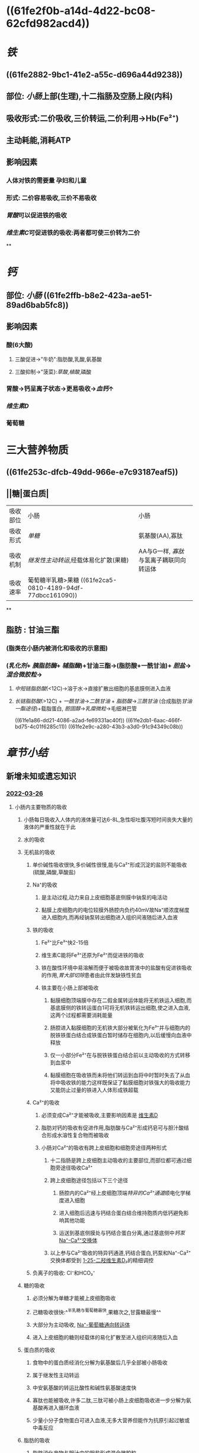 :PROPERTIES:
:ID: 54F9003F-6A30-4CD6-BF62-1BF011CA2872
:END:

#+deck: 生理学::消化和吸收::物质的吸收

* ((61fe2f0b-a14d-4d22-bc08-62cfd982acd4))
* [[铁]]
:PROPERTIES:
:id: 61fcd9e5-8b94-4b4e-a69a-46b839e64ba4
:card-last-interval: -1
:card-repeats: 1
:card-ease-factor: 2.5
:card-next-schedule: 2022-02-15T16:00:00.000Z
:card-last-reviewed: 2022-02-15T03:56:58.657Z
:card-last-score: 1
:END:
** ((61fe2882-9bc1-41e2-a55c-d696a44d9238))
** 部位: [[小肠]]上部(生理),十二指肠及空肠上段(内科)
** 吸收形式:二价吸收,三价转运,二价利用→Hb(Fe²⁺)
:PROPERTIES:
:id: 61fcce09-e7ff-42eb-b428-3dcdbc2be6da
:END:
** 主动耗能,消耗ATP
** 影响因素
*** 人体对铁的需要量 孕妇和儿童
*** 形式: 二价容易吸收,三价不易吸收
*** [[胃酸]]可以促进铁的吸收
*** [[维生素C]]可促进铁的吸收:两者都可使三价转为二价
**
* [[钙]]
:PROPERTIES:
:id: 6215e759-f029-4935-96b0-14632481f550
:END:
** 部位: [[小肠]] ((61fe2ffb-b8e2-423a-ae51-89ad6bab5fc8))
** 影响因素
*** 酸(6大酸)
**** 三酸促进→"牛奶":脂肪酸,乳酸,氨基酸
**** 三酸抑制→"菠菜}:[[草酸]],[[植酸]],磷酸
*** 胃酸→钙呈离子状态→更易吸收→[[血钙]]↑
*** [[维生素D]]
*** 葡萄糖
* 三大营养物质
** ((61fe253c-dfcb-49dd-966e-e7c93187eaf5))
** ||糖|蛋白质|
|----------+-------------------------------------+---------------------------------------|
| 吸收部位 | 小肠                                | 小肠                                  |
| 吸收形式 | [[单糖]]                                | 氨基酸(AA),寡肽                       |
| 吸收机制 | [[继发性主动转运]],经载体易化扩散(果糖) | AA与G一样, [[寡肽]]与氢离子耦联同向转运体 |
| 吸收速率 | 葡萄糖半乳糖>果糖 ((61fe2ca5-0810-4189-94df-77dbcc161090))                   |                                       |
**
** 脂肪 : 甘油三酯
*** [[../assets/image_1643959479428_0.png]](脂类在小肠内被消化和吸收的示意图)
*** ([[乳化剂]]+ [[胰脂肪酶]]+ [[辅脂酶]])+甘油三酯→(脂肪酸+一酰甘油)+ [[胆盐]]→[[混合微胶粒]]→
**** [[中短链脂肪酸]](<12C)→溶于水→直接扩散出细胞的基底膜侧进入血液
**** [[长链脂肪酸]](>12C) + [[一酰甘油]]→[[二酰甘油]] + [[脂肪酸]]→[[三酰甘油]] (合成脂肪[[甘油一酯途径]])+载脂蛋白, [[胆固醇]]→[[乳糜微粒]]→毛细淋巴管
((61fe1a86-dd21-4086-a2ad-fe69331ac40f)) ((61fe2db1-6aac-466f-bd75-4c01f6285c11)) ((61fe2e9c-a280-43b3-a3d0-91c94349c08b))
*** [[../assets/image_1643962106995_0.png]]
* [[章节小结]] 
:PROPERTIES:
:END:
** 新增未知或遗忘知识
*** [[file:../journals/2022_03_26.org][2022-03-26]]
**** 小肠内主要物质的吸收
***** 小肠每日吸收入人体内的液体量可达6-8L,急性呕吐腹泻短时间丧失大量的液体的严重性就在于此
***** 水的吸收
***** 无机盐的吸收
****** 单价碱性吸收很快,多价碱性很慢,能与Ca²⁺形成沉淀的盐则不能吸收(硫酸,磷酸,草酸盐)
****** Na⁺的吸收 
:PROPERTIES:
:id: 623f0657-870d-45a7-b002-e941371cf370
:END:
******* 是主动过程,动力来自上皮细胞基底侧膜中钠泵的电活动
******* 黏膜上皮细胞内的电位较膜外肠腔内负约40mV故Na⁺顺浓度梯度进入细胞内,而再经钠泵转出细胞进入组织间液随后进入血液
****** 铁的吸收 
:PROPERTIES:
:id: 623f06d7-8bc6-4a3c-a746-700e3081188e
:END:
******* Fe²⁺比Fe³⁺快2-15倍
******* 维生素C能将Fe³⁺还原为Fe²⁺而促进铁的吸收
******* 铁在酸性环境中易溶解而便于被吸收故胃液中的盐酸有促进铁吸收的作用,[[胃大部切除]]患者由此伴发缺铁性贫血
******* 铁主要在小肠上部被吸收
******** 黏膜细胞顶端膜中存在二假金属转运体能将无机铁运入细胞,而基底膜侧的铁转运蛋白1可将无机铁转运出细胞,使之进入血液,这两个过程都需要消耗能量
******** 肠腔进入黏膜细胞的无机铁大部分被氧化为Fe³⁺并与细胞内的脱铁铁蛋白结合成铁蛋白暂时储存在细胞内,以后缓慢向血液中释放
******** 仅一小部分Fe²⁺在与脱铁铁蛋白结合前以主动吸收的方式转移到血浆中
******** 黏膜细胞在吸收铁而未将他们转运到血将中时暂时失去了从血将中吸收铁的能力这样既保证了黏膜细胞对铁强大的吸收能力又能防止过量的铁进入人体形成铁超载
****** Ca²⁺的吸收 
:PROPERTIES:
:id: 623f0996-2663-4a7d-a042-9e35634ac39d
:END:
******* 必须变成Ca²⁺才能被吸收,主要影响因素是 [[file:./维生素D.org][维生素D]]
******* 脂肪对钙的吸收有促进作用,脂肪酸与Ca²⁺形成钙皂可与胆汁酸结合形成水溶性复合物而被吸收
******* 小肠对Ca²⁺的吸收有跨上皮细胞和细胞旁途径两种形式
******** 十二指肠是跨上皮细胞主动吸收的主要部位,而部位都可通过细胞旁途径吸收Ca²⁺
******** 跨上皮细胞途径包括以下三个途径
********* 肠腔内的Ca²⁺经上皮细胞顶端[[特异的Ca²⁺通道]]顺电化学梯度进入细胞
********* 进入细胞后迅速与钙结合蛋白结合维持胞质内低钙避免影响其他功能
********* 运送到基底侧膜处与钙结合蛋白分离,通过基底侧中[[钙泵]] [[file:../pages/na⁺-ca²⁺交换体.org][Na⁺-Ca²⁺交换体]]
******** 以上参与Ca²⁺吸收的特异钙通道,钙结合蛋白,钙泵和Na⁺-Ca²⁺交换体都受到 [[file:../pages/1-25-二羟维生素d₃.org][1-25-二羟维生素D₃]]的精细调控
****** 负离子的吸收: Cl⁻和HCO₃⁻
***** 糖的吸收 
:PROPERTIES:
:id: 623f0d10-bed7-47ad-a2a5-d29c1ad988db
:END:
****** 必须分解为单糖才能被上皮细胞吸收
****** 己糖吸收很快:^^半乳糖与葡萄糖最快,果糖次之,甘露糖最慢^^
****** 大部分为主动吸收, [[file:../pages/na⁺-葡萄糖通向转运体.org][Na⁺-葡萄糖通向转运体]]
****** 进入上皮细胞的糖则经载体的易化扩散至进入组织间液随后入血
***** 蛋白质的吸收 
:PROPERTIES:
:id: 623f0e6a-aec6-4465-8f84-5facbe871951
:END:
****** 食物中的蛋白质经消化分解为氨基酸后几乎全部被小肠吸收
****** 属于继发性主动转运
****** 中安氨基酸的转运比酸性和碱性氨基酸速度快
****** 寡肽也能被吸收,许多二肽,三肽可被小肠上皮细胞吸收进一步分解为氨基酸再进入循环血液
****** 少量小分子食物蛋白可进入血液,无多大营养但能作为抗原引起过敏或中毒反应
***** 脂肪的吸收 
:PROPERTIES:
:id: 623f0f4b-64ba-4341-b2a4-b08eda779ef2
:END:
****** 脂肪消化产物与胆汁中的胆盐形成混合微胶粒.
****** 胆盐具有双嗜特性,携带脂肪消化产物通过静水层到达上皮细胞
****** 长链脂肪酸和一酰甘油被吸收后在肠上皮细胞的内质网中大部分重新合成甘油三酯并与细胞中的载脂蛋白合成乳糜微粒→乳糜微粒被质膜包裹形成囊泡以出胞方式被释放入细胞间液从而进入淋巴循环
****** 中短链甘油三酯产生 的脂肪酸和一酰甘油是水溶性的直接扩散出细胞进入血液而不入淋巴循环.动植物油中含有15个以上碳原子的长链脂肪酸较多所以脂肪的吸收途径以淋巴为主
***** 胆固醇的吸收 
:PROPERTIES:
:id: 623f1166-8c2f-4cd5-bdf2-04471c6ffe5e
:END:
****** 酯化的胆固醇必须变为游离的才能被吸收
****** 酯化的胆固醇须经消化液中胆固醇脂酶的水解使之变为游离胆固醇后被吸收
****** 形成混合微胶粒在小肠上部吸收后又被重新酯化最后与载脂蛋白一起组成乳糜微粒
***** 维生素的吸收 
:PROPERTIES:
:id: 623f14be-5e12-4f51-b657-a054846c4dd4
:END:
****** 大部分维生素在小肠上段被吸收只有维生素B12在在回肠被吸收
****** 食物中大多数维生素B12是与蛋白质结合的而被笑话后释放处来迅速与一种称为R蛋白的糖蛋白结合.内因子的亲和力不如R蛋白,胰蛋白酶降解这一复合物将维生素B13释放出来随后与内因子结
****** 回肠上皮细胞顶端膜含有能识别内因子-维生素B12复合体的受体蛋白转运B12到肠上皮细胞中
****** [[../assets/image_1648301666448_0.png]]
** 测试题暴露出的知识盲区